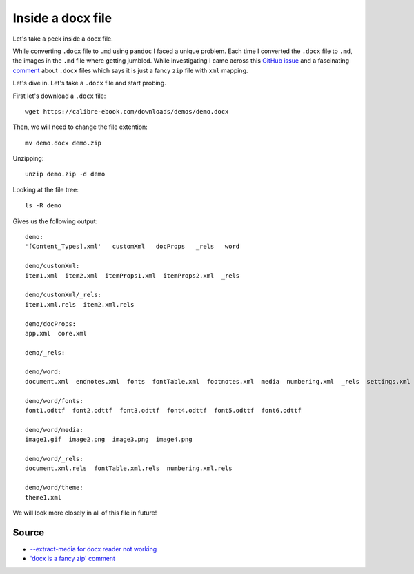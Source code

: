 Inside a docx file
==================
Let's take a peek inside a docx file.

While converting ``.docx`` file to ``.md`` using ``pandoc`` I faced a unique problem. Each time I converted the ``.docx`` file to ``.md``, the images in the ``.md`` file where getting jumbled. While investigating I came across this `GitHub issue <https://github.com/jgm/pandoc/issues/1979>`_ and a fascinating `comment <https://github.com/jgm/pandoc/issues/1979#issuecomment-76958416>`_ about ``.docx`` files which says it is just a fancy ``zip`` file with ``xml`` mapping.

Let's dive in. Let's take a ``.docx`` file and start probing.

First let's download a ``.docx`` file::

    wget https://calibre-ebook.com/downloads/demos/demo.docx

Then, we will need to change the file extention::

    mv demo.docx demo.zip

Unzipping::

    unzip demo.zip -d demo

Looking at the file tree::

    ls -R demo

Gives us the following output::

    demo:
    '[Content_Types].xml'   customXml   docProps   _rels   word

    demo/customXml:
    item1.xml  item2.xml  itemProps1.xml  itemProps2.xml  _rels

    demo/customXml/_rels:
    item1.xml.rels  item2.xml.rels

    demo/docProps:
    app.xml  core.xml

    demo/_rels:

    demo/word:
    document.xml  endnotes.xml  fonts  fontTable.xml  footnotes.xml  media  numbering.xml  _rels  settings.xml  styles.xml  theme  webSettings.xml

    demo/word/fonts:
    font1.odttf  font2.odttf  font3.odttf  font4.odttf  font5.odttf  font6.odttf

    demo/word/media:
    image1.gif  image2.png  image3.png  image4.png

    demo/word/_rels:
    document.xml.rels  fontTable.xml.rels  numbering.xml.rels

    demo/word/theme:
    theme1.xml


We will look more closely in all of this file in future!

Source
------
- `--extract-media for docx reader not working <https://github.com/jgm/pandoc/issues/1979>`_
- `'docx is a fancy zip' comment <https://github.com/jgm/pandoc/issues/1979#issuecomment-76958416>`_
